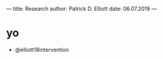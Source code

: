 ---
title: Research
author: Patrick D. Elliott
date: 06.07.2019
---

* yo

- @elliott18intervention
